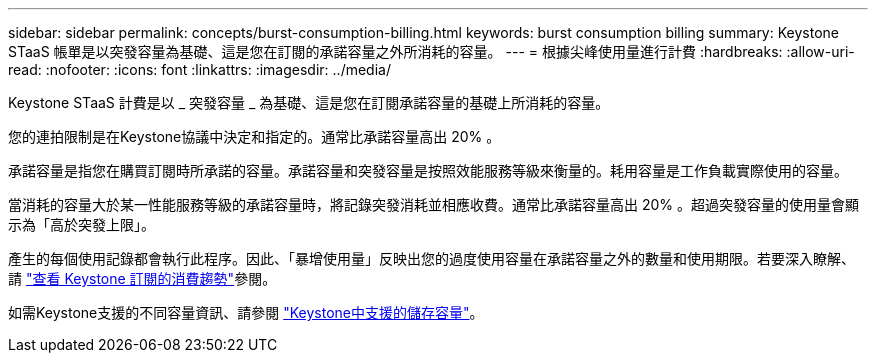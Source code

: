 ---
sidebar: sidebar 
permalink: concepts/burst-consumption-billing.html 
keywords: burst consumption billing 
summary: Keystone STaaS 帳單是以突發容量為基礎、這是您在訂閱的承諾容量之外所消耗的容量。 
---
= 根據尖峰使用量進行計費
:hardbreaks:
:allow-uri-read: 
:nofooter: 
:icons: font
:linkattrs: 
:imagesdir: ../media/


[role="lead"]
Keystone STaaS 計費是以 _ 突發容量 _ 為基礎、這是您在訂閱承諾容量的基礎上所消耗的容量。

您的連拍限制是在Keystone協議中決定和指定的。通常比承諾容量高出 20% 。

承諾容量是指您在購買訂閱時所承諾的容量。承諾容量和突發容量是按照效能服務等級來衡量的。耗用容量是工作負載實際使用的容量。

當消耗的容量大於某一性能服務等級的承諾容量時，將記錄突發消耗並相應收費。通常比承諾容量高出 20% 。超過突發容量的使用量會顯示為「高於突發上限」。

產生的每個使用記錄都會執行此程序。因此、「暴增使用量」反映出您的過度使用容量在承諾容量之外的數量和使用期限。若要深入瞭解、請 link:../integrations/consumption-tab.html["查看 Keystone 訂閱的消費趨勢"]參閱。

如需Keystone支援的不同容量資訊、請參閱 link:../concepts/supported-storage-capacity.html["Keystone中支援的儲存容量"]。

